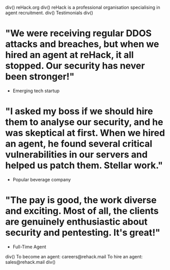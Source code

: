 div()
reHack.org
div()
reHack is a professional organisation specialising in agent recruitment.
div()
Testimonials
div()
* "We were receiving regular DDOS attacks and breaches, but when we hired an agent at reHack, it all stopped. Our security has never been stronger!"
- Emerging tech startup
* "I asked my boss if we should hire them to analyse our security, and he was skeptical at first. When we hired an agent, he found several critical vulnerabilities in our servers and helped us patch them. Stellar work."
- Popular beverage company
* "The pay is good, the work diverse and exciting. Most of all, the clients are genuinely enthusiastic about security and pentesting. It's great!"
- Full-Time Agent
div()
To become an agent: careers@rehack.mail
To hire an agent: sales@rehack.mail
div()